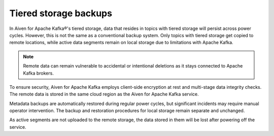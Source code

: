 Tiered storage backups
========================

In Aiven for Apache Kafka®'s tiered storage, data that resides in topics with tiered storage will persist across power cycles. However, this is not the same as a conventional backup system. Only topics with tiered storage get copied to remote locations, while active data segments remain on local storage due to limitations with Apache Kafka.

.. note:: 
    Remote data can remain vulnerable to accidental or intentional deletions as it stays connected to Apache Kafka brokers. 

To ensure security, Aiven for Apache Kafka employs client-side encryption at rest and multi-stage data integrity checks. The remote data is stored in the same cloud region as the Aiven for Apache Kafka service. 

Metadata backups are automatically restored during regular power cycles, but significant incidents may require manual operator intervention. The backup and restoration procedures for local storage remain separate and unchanged.

As active segments are not uploaded to the remote storage, the data stored in them will be lost after powering off the service.